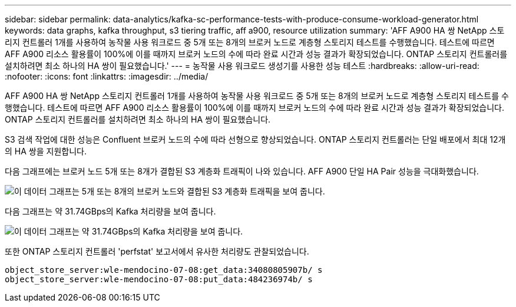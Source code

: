 ---
sidebar: sidebar 
permalink: data-analytics/kafka-sc-performance-tests-with-produce-consume-workload-generator.html 
keywords: data graphs, kafka throughput, s3 tiering traffic, aff a900, resource utilization 
summary: 'AFF A900 HA 쌍 NetApp 스토리지 컨트롤러 1개를 사용하여 농작물 사용 워크로드 중 5개 또는 8개의 브로커 노드로 계층형 스토리지 테스트를 수행했습니다. 테스트에 따르면 AFF A900 리소스 활용률이 100%에 이를 때까지 브로커 노드의 수에 따라 완료 시간과 성능 결과가 확장되었습니다. ONTAP 스토리지 컨트롤러를 설치하려면 최소 하나의 HA 쌍이 필요했습니다.' 
---
= 농작물 사용 워크로드 생성기를 사용한 성능 테스트
:hardbreaks:
:allow-uri-read: 
:nofooter: 
:icons: font
:linkattrs: 
:imagesdir: ../media/


[role="lead"]
AFF A900 HA 쌍 NetApp 스토리지 컨트롤러 1개를 사용하여 농작물 사용 워크로드 중 5개 또는 8개의 브로커 노드로 계층형 스토리지 테스트를 수행했습니다. 테스트에 따르면 AFF A900 리소스 활용률이 100%에 이를 때까지 브로커 노드의 수에 따라 완료 시간과 성능 결과가 확장되었습니다. ONTAP 스토리지 컨트롤러를 설치하려면 최소 하나의 HA 쌍이 필요했습니다.

S3 검색 작업에 대한 성능은 Confluent 브로커 노드의 수에 따라 선형으로 향상되었습니다. ONTAP 스토리지 컨트롤러는 단일 배포에서 최대 12개의 HA 쌍을 지원합니다.

다음 그래프에는 브로커 노드 5개 또는 8개가 결합된 S3 계층화 트래픽이 나와 있습니다. AFF A900 단일 HA Pair 성능을 극대화했습니다.

image::kafka-sc-image9.png[이 데이터 그래프는 5개 또는 8개의 브로커 노드와 결합된 S3 계층화 트래픽을 보여 줍니다.]

다음 그래프는 약 31.74GBps의 Kafka 처리량을 보여 줍니다.

image::kafka-sc-image10.png[이 데이터 그래프는 약 31.74GBps의 Kafka 처리량을 보여 줍니다.]

또한 ONTAP 스토리지 컨트롤러 'perfstat' 보고서에서 유사한 처리량도 관찰되었습니다.

....
object_store_server:wle-mendocino-07-08:get_data:34080805907b/ s
object_store_server:wle-mendocino-07-08:put_data:484236974b/ s
....